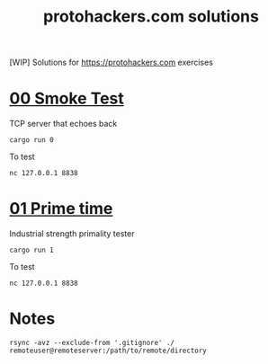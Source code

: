 #+title: protohackers.com solutions
#+startup: overview

[WIP] Solutions for https://protohackers.com exercises


* [[https://protohackers.com/problem/0][00 Smoke Test]]

TCP server that echoes back

#+begin_src shell
cargo run 0
#+end_src

To test

#+begin_src shell
nc 127.0.0.1 8838
#+end_src


* [[https://protohackers.com/problem/1][01 Prime time]]

Industrial strength primality tester

#+begin_src shell
cargo run 1
#+end_src

To test

#+begin_src shell
nc 127.0.0.1 8838
#+end_src


* Notes

#+begin_src shell
rsync -avz --exclude-from '.gitignore' ./ remoteuser@remoteserver:/path/to/remote/directory
#+end_src



